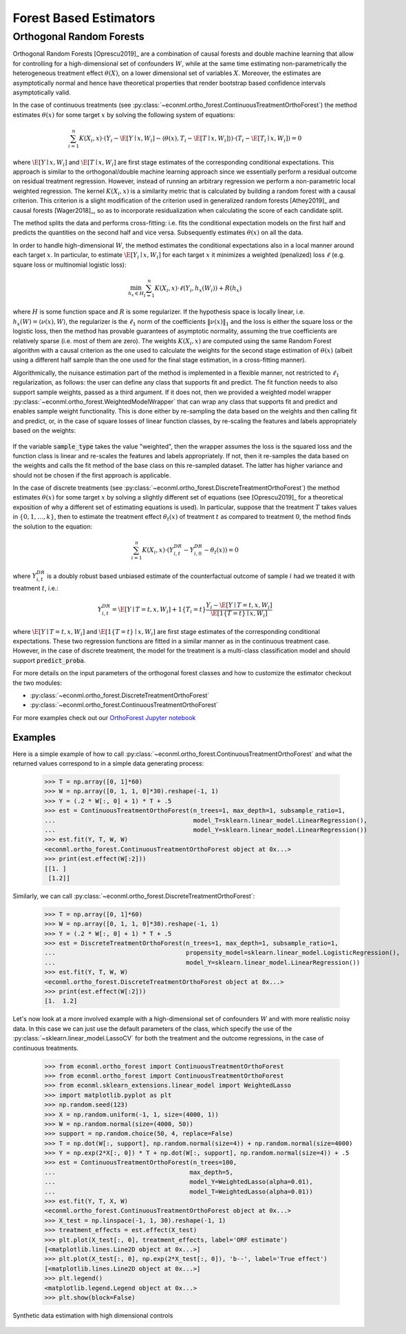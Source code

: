 =======================
Forest Based Estimators
=======================


.. _orthoforestuserguide:

Orthogonal Random Forests
=========================

Orthogonal Random Forests [Oprescu2019]_ are a combination of causal forests and double machine learning that allow
for controlling for a high-dimensional set of confounders :math:`W`, while at the same time estimating non-parametrically
the heterogeneous treatment effect :math:`\theta(X)`, on a lower dimensional set of variables :math:`X`. 
Moreover, the estimates are asymptotically normal and hence have theoretical properties
that render bootstrap based confidence intervals asymptotically valid. 

In the case of continuous treatments (see :py:class:`~econml.ortho_forest.ContinuousTreatmentOrthoForest`) the method estimates :math:`\theta(x)` for some target :math:`x` by solving the following
system of equations:

.. math::

    \sum_{i=1}^n K(X_i, x)\cdot \left( Y_i - \hat{\E}[Y \mid x, W_i] - \langle \theta(x), T_i - \hat{\E}[T \mid x, W_i] \rangle \right)\cdot \left(T_i - \hat{\E}[T_i \mid x, W_i]\right) = 0

where :math:`\hat{\E}[Y \mid x, W_i]` and :math:`\hat{\E}[T \mid x, W_i]` are first stage estimates of the
corresponding conditional expectations. This approach is similar to the orthogonal/double machine learning
approach since we essentially perform a residual outcome on residual treatment regression. However, instead
of running an arbitrary regression we perform a non-parametric local weighted regression. The kernel :math:`K(X_i, x)`
is a similarity metric that is calculated by building a random forest with a causal criterion. This 
criterion is a slight modification of the criterion used in generalized random forests [Athey2019]_ and 
causal forests [Wager2018]_, so as to incorporate residualization when calculating the score of each candidate
split.

The method splits the data and performs cross-fitting: i.e. fits the
conditional expectation models on the first half and predicts the quantities on the second half and vice versa. 
Subsequently estimates :math:`\theta(x)` on all the data. 

In order to handle high-dimensional :math:`W`, the method estimates the conditional expectations also in a local manner
around each target :math:`x`. In particular, to estimate :math:`\hat{\E}[Y_i \mid x, W_i]` for each target :math:`x`
it minimizes a weighted (penalized) loss :math:`\ell` (e.g. square loss or multinomial logistic loss):

.. math::

    \min_{h_x \in H} \sum_{i=1}^n K(X_i, x)\cdot \ell(Y_i, h_x(W_i)) + R(h_x)

where :math:`H` is some function space and :math:`R` is some regularizer. If the hypothesis space
is locally linear, i.e. :math:`h_x(W) = \langle \nu(x), W \rangle`, the regularizer is the 
:math:`\ell_1` norm of the coefficients :math:`\|\nu(x)\|_1` and the loss is either the square
loss or the logistic loss, then the method has provable guarantees of asymptotic normality,
assuming the true coefficients are relatively sparse (i.e. most of them are zero). The 
weights :math:`K(X_i, x)` are computed using the same Random Forest algorithm with 
a causal criterion as the one used to calculate the weights for the second stage 
estimation of :math:`\theta(x)` (albeit using a different half sample than the one used for 
the final stage estimation, in a cross-fitting manner).

Algorithmically, the nuisance estimation part of the method is implemented in a
flexible manner, not restricted to :math:`\ell_1` regularization, as follows: the user can define any class that
supports fit and predict. The fit function needs to also support sample weights, passed as a third argument. 
If it does not, then we provided a weighted model wrapper :py:class:`~econml.ortho_forest.WeightedModelWrapper` that
can wrap any class that supports fit and predict and enables sample weight functionality. This is done either
by re-sampling the data based on the weights and then calling fit and predict, or, in the case of square losses of
linear function classes, by re-scaling the features and labels appropriately based on the weights:

    .. testcode:: intro
        :hide:

        from econml.ortho_forest import ContinuousTreatmentOrthoForest
        from econml.utilities import WeightedModelWrapper
        from sklearn.linear_model import Lasso
        sample_type = 'sampled'


    .. doctest:: intro

        >>> est = ContinuousTreatmentOrthoForest(model_Y=WeightedModelWrapper(Lasso(), sample_type=sample_type),
        ...                                      model_T=WeightedModelWrapper(Lasso(), sample_type=sample_type))

If the variable :code:`sample_type` takes the value "weighted", then the wrapper assumes the loss
is the squared loss and the function class is linear and re-scales the features and labels appropriately.
If not, then it re-samples the data based on the weights and calls the fit method of the base
class on this re-sampled dataset. The latter has higher variance and should not be chosen if the
first approach is applicable.

In the case of discrete treatments (see :py:class:`~econml.ortho_forest.DiscreteTreatmentOrthoForest`) the
method estimates :math:`\theta(x)` for some target :math:`x` by solving a slightly different
set of equations (see [Oprescu2019]_ for a theoretical exposition of why a different set of
estimating equations is used). In particular, suppose that the treatment :math:`T` takes
values in :math:`\{0, 1, \ldots, k\}`, then to estimate the treatment effect :math:`\theta_t(x)` of
treatment :math:`t` as compared to treatment :math:`0`, the method finds the solution to the
equation:

.. math::

    \sum_{i=1}^n K(X_i, x)\cdot \left( Y_{i,t}^{DR} - Y_{i,0}^{DR}- \theta_t(x) \right) = 0

where :math:`Y_{i,t}^{DR}` is a doubly robust based unbiased estimate of the counterfactual
outcome of sample :math:`i` had we treated it with treatment :math:`t`, i.e.:

.. math::
    
    Y_{i,t}^{DR} = \hat{\E}[Y \mid T=t, x, W_i] + 1\{T_i=t\} \frac{Y_i - \hat{\E}[Y \mid T=t, x, W_i]}{\hat{\E}[1\{T=t\} \mid x, W_i]} 

where :math:`\hat{\E}[Y \mid T=t, x, W_i]` and :math:`\hat{\E}[1\{T=t\} \mid x, W_i]` are first stage estimates of the
corresponding conditional expectations. These two regression functions are fitted in a similar manner
as in the continuous treatment case. However, in the case of discrete treatment, the model for the treatment is 
a multi-class classification model and should support :code:`predict_proba`.    

For more details on the input parameters of the orthogonal forest classes and how to customize
the estimator checkout the two modules:

- :py:class:`~econml.ortho_forest.DiscreteTreatmentOrthoForest`
- :py:class:`~econml.ortho_forest.ContinuousTreatmentOrthoForest`

For more examples check out our 
`OrthoForest Jupyter notebook <https://github.com/Microsoft/EconML/blob/master/notebooks/Orthogonal%20Random%20Forest%20Examples.ipynb>`_ 

Examples
--------

Here is a simple example of how to call :py:class:`~econml.ortho_forest.ContinuousTreatmentOrthoForest`
and what the returned values correspond to in a simple data generating process:

    .. testcode::

        import numpy as np
        import sklearn
        from econml.ortho_forest import ContinuousTreatmentOrthoForest, DiscreteTreatmentOrthoForest
        np.random.seed(123)

    >>> T = np.array([0, 1]*60)
    >>> W = np.array([0, 1, 1, 0]*30).reshape(-1, 1)
    >>> Y = (.2 * W[:, 0] + 1) * T + .5
    >>> est = ContinuousTreatmentOrthoForest(n_trees=1, max_depth=1, subsample_ratio=1,
    ...                                      model_T=sklearn.linear_model.LinearRegression(),
    ...                                      model_Y=sklearn.linear_model.LinearRegression())
    >>> est.fit(Y, T, W, W)
    <econml.ortho_forest.ContinuousTreatmentOrthoForest object at 0x...>
    >>> print(est.effect(W[:2]))
    [[1. ]
     [1.2]]

Similarly, we can call :py:class:`~econml.ortho_forest.DiscreteTreatmentOrthoForest`:

    >>> T = np.array([0, 1]*60)
    >>> W = np.array([0, 1, 1, 0]*30).reshape(-1, 1)
    >>> Y = (.2 * W[:, 0] + 1) * T + .5
    >>> est = DiscreteTreatmentOrthoForest(n_trees=1, max_depth=1, subsample_ratio=1,
    ...                                    propensity_model=sklearn.linear_model.LogisticRegression(),
    ...                                    model_Y=sklearn.linear_model.LinearRegression())
    >>> est.fit(Y, T, W, W)
    <econml.ortho_forest.DiscreteTreatmentOrthoForest object at 0x...>
    >>> print(est.effect(W[:2]))
    [1.  1.2]

Let's now look at a more involved example with a high-dimensional set of confounders :math:`W`
and with more realistic noisy data. In this case we can just use the default parameters
of the class, which specify the use of the :py:class:`~sklearn.linear_model.LassoCV` for 
both the treatment and the outcome regressions, in the case of continuous treatments.

    >>> from econml.ortho_forest import ContinuousTreatmentOrthoForest
    >>> from econml.ortho_forest import ContinuousTreatmentOrthoForest
    >>> from econml.sklearn_extensions.linear_model import WeightedLasso
    >>> import matplotlib.pyplot as plt
    >>> np.random.seed(123)
    >>> X = np.random.uniform(-1, 1, size=(4000, 1))
    >>> W = np.random.normal(size=(4000, 50))
    >>> support = np.random.choice(50, 4, replace=False)
    >>> T = np.dot(W[:, support], np.random.normal(size=4)) + np.random.normal(size=4000)
    >>> Y = np.exp(2*X[:, 0]) * T + np.dot(W[:, support], np.random.normal(size=4)) + .5
    >>> est = ContinuousTreatmentOrthoForest(n_trees=100,
    ...                                     max_depth=5,
    ...                                     model_Y=WeightedLasso(alpha=0.01),
    ...                                     model_T=WeightedLasso(alpha=0.01))
    >>> est.fit(Y, T, X, W)
    <econml.ortho_forest.ContinuousTreatmentOrthoForest object at 0x...>
    >>> X_test = np.linspace(-1, 1, 30).reshape(-1, 1)
    >>> treatment_effects = est.effect(X_test)
    >>> plt.plot(X_test[:, 0], treatment_effects, label='ORF estimate')
    [<matplotlib.lines.Line2D object at 0x...>]
    >>> plt.plot(X_test[:, 0], np.exp(2*X_test[:, 0]), 'b--', label='True effect')
    [<matplotlib.lines.Line2D object at 0x...>]
    >>> plt.legend()
    <matplotlib.legend.Legend object at 0x...>
    >>> plt.show(block=False)

.. figure:: figures/continuous_ortho_forest_doc_example.png
    :align: center

    Synthetic data estimation with high dimensional controls
